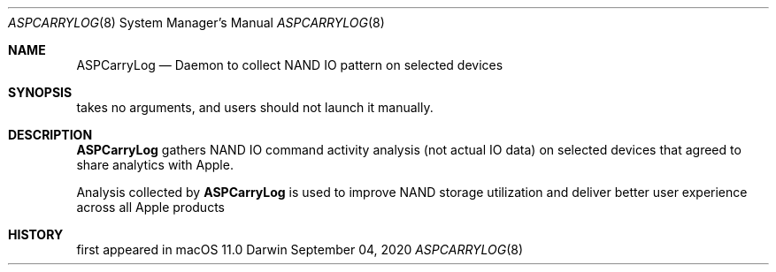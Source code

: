 .Dd September 04, 2020
.Dt ASPCARRYLOG 8
.Os Darwin
.Sh NAME
.Nm ASPCarryLog
.Nd Daemon to collect NAND IO pattern on selected devices
.Sh SYNOPSIS
takes no arguments, and users should not launch it manually.
.Sh DESCRIPTION
.Nm
gathers NAND IO command activity analysis (not actual IO data)
on selected devices that agreed to share analytics with Apple.
.Pp
Analysis collected by
.Nm
is used to improve NAND storage utilization
and deliver better user experience across all Apple products
.Sh HISTORY
first appeared in macOS 11.0
